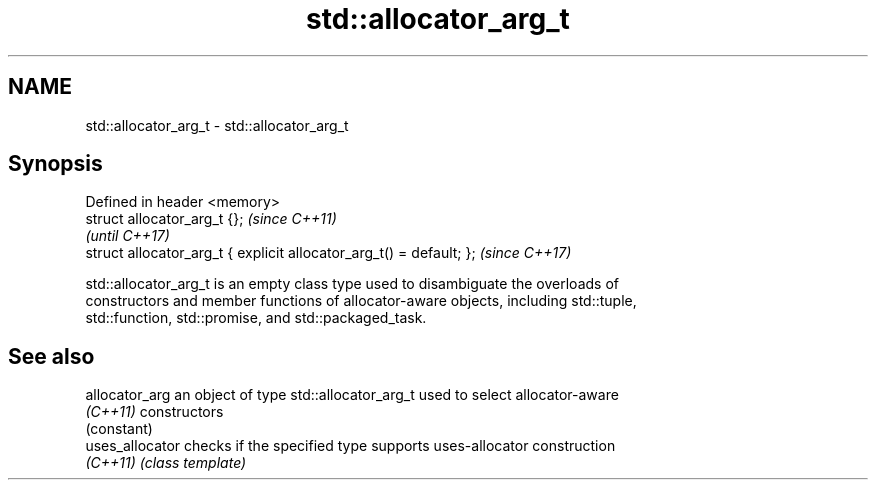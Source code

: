 .TH std::allocator_arg_t 3 "2019.03.28" "http://cppreference.com" "C++ Standard Libary"
.SH NAME
std::allocator_arg_t \- std::allocator_arg_t

.SH Synopsis
   Defined in header <memory>
   struct allocator_arg_t {};                                         \fI(since C++11)\fP
                                                                      \fI(until C++17)\fP
   struct allocator_arg_t { explicit allocator_arg_t() = default; };  \fI(since C++17)\fP

   std::allocator_arg_t is an empty class type used to disambiguate the overloads of
   constructors and member functions of allocator-aware objects, including std::tuple,
   std::function, std::promise, and std::packaged_task.

.SH See also

   allocator_arg  an object of type std::allocator_arg_t used to select allocator-aware
   \fI(C++11)\fP        constructors
                  (constant) 
   uses_allocator checks if the specified type supports uses-allocator construction
   \fI(C++11)\fP        \fI(class template)\fP 
